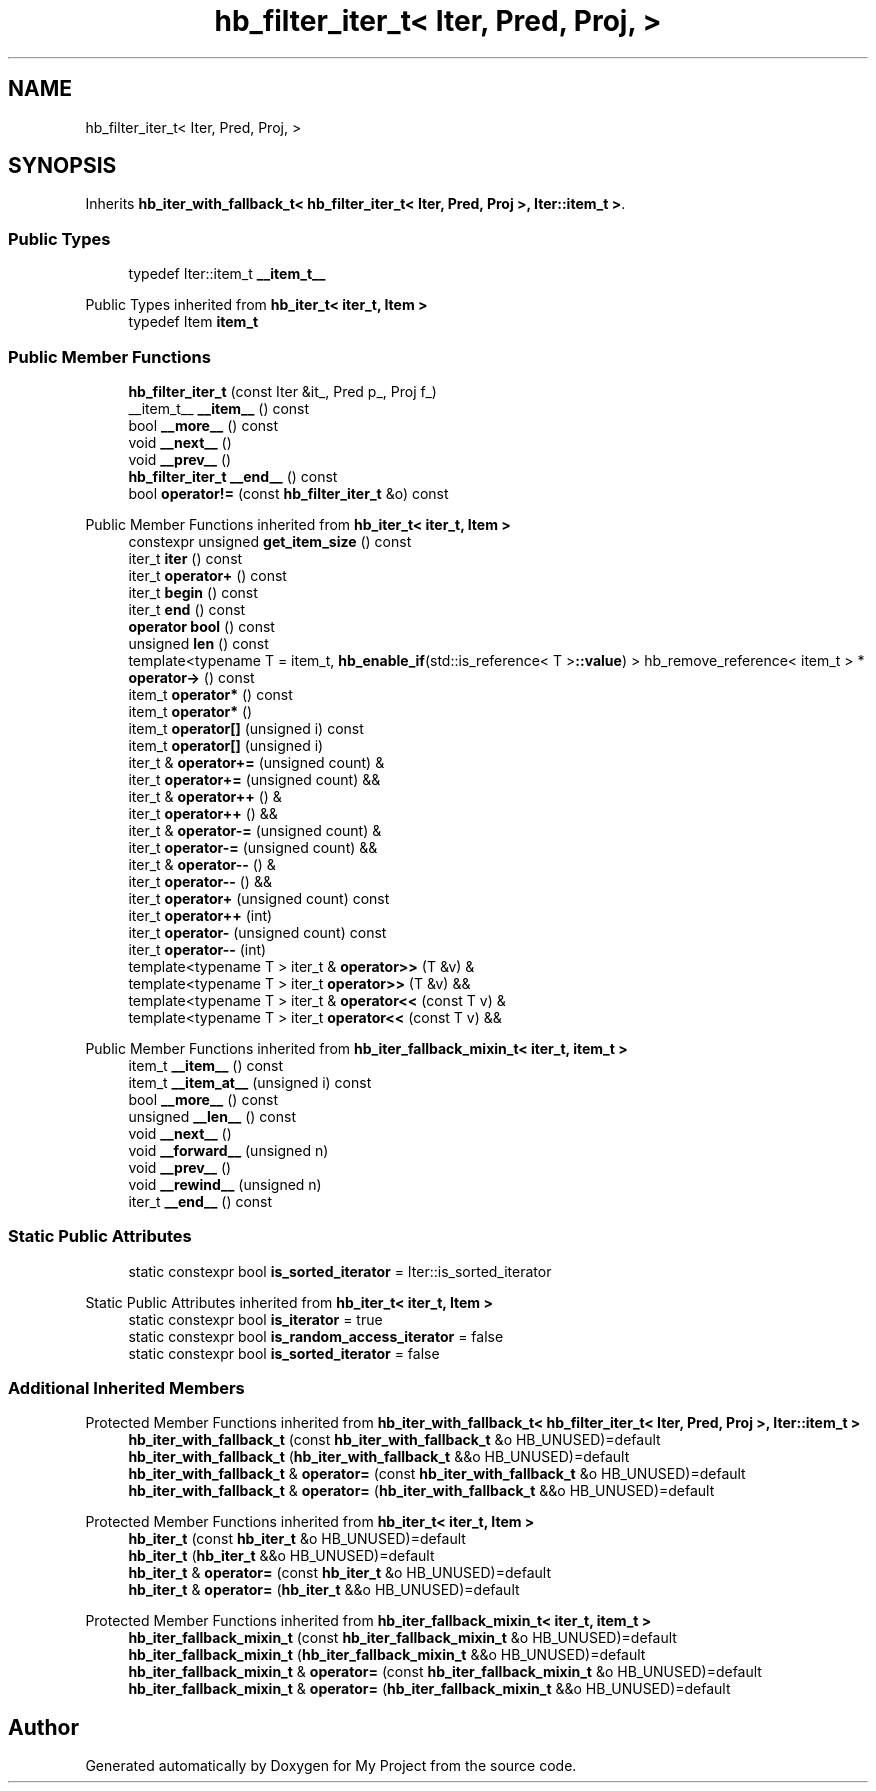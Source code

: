 .TH "hb_filter_iter_t< Iter, Pred, Proj, >" 3 "Wed Feb 1 2023" "Version Version 0.0" "My Project" \" -*- nroff -*-
.ad l
.nh
.SH NAME
hb_filter_iter_t< Iter, Pred, Proj, >
.SH SYNOPSIS
.br
.PP
.PP
Inherits \fBhb_iter_with_fallback_t< hb_filter_iter_t< Iter, Pred, Proj >, Iter::item_t >\fP\&.
.SS "Public Types"

.in +1c
.ti -1c
.RI "typedef Iter::item_t \fB__item_t__\fP"
.br
.in -1c

Public Types inherited from \fBhb_iter_t< iter_t, Item >\fP
.in +1c
.ti -1c
.RI "typedef Item \fBitem_t\fP"
.br
.in -1c
.SS "Public Member Functions"

.in +1c
.ti -1c
.RI "\fBhb_filter_iter_t\fP (const Iter &it_, Pred p_, Proj f_)"
.br
.ti -1c
.RI "__item_t__ \fB__item__\fP () const"
.br
.ti -1c
.RI "bool \fB__more__\fP () const"
.br
.ti -1c
.RI "void \fB__next__\fP ()"
.br
.ti -1c
.RI "void \fB__prev__\fP ()"
.br
.ti -1c
.RI "\fBhb_filter_iter_t\fP \fB__end__\fP () const"
.br
.ti -1c
.RI "bool \fBoperator!=\fP (const \fBhb_filter_iter_t\fP &o) const"
.br
.in -1c

Public Member Functions inherited from \fBhb_iter_t< iter_t, Item >\fP
.in +1c
.ti -1c
.RI "constexpr unsigned \fBget_item_size\fP () const"
.br
.ti -1c
.RI "iter_t \fBiter\fP () const"
.br
.ti -1c
.RI "iter_t \fBoperator+\fP () const"
.br
.ti -1c
.RI "iter_t \fBbegin\fP () const"
.br
.ti -1c
.RI "iter_t \fBend\fP () const"
.br
.ti -1c
.RI "\fBoperator bool\fP () const"
.br
.ti -1c
.RI "unsigned \fBlen\fP () const"
.br
.ti -1c
.RI "template<typename T  = item_t, \fBhb_enable_if\fP(std::is_reference< T >\fB::value\fP) > hb_remove_reference< item_t > * \fBoperator\->\fP () const"
.br
.ti -1c
.RI "item_t \fBoperator*\fP () const"
.br
.ti -1c
.RI "item_t \fBoperator*\fP ()"
.br
.ti -1c
.RI "item_t \fBoperator[]\fP (unsigned i) const"
.br
.ti -1c
.RI "item_t \fBoperator[]\fP (unsigned i)"
.br
.ti -1c
.RI "iter_t & \fBoperator+=\fP (unsigned count) &"
.br
.ti -1c
.RI "iter_t \fBoperator+=\fP (unsigned count) &&"
.br
.ti -1c
.RI "iter_t & \fBoperator++\fP () &"
.br
.ti -1c
.RI "iter_t \fBoperator++\fP () &&"
.br
.ti -1c
.RI "iter_t & \fBoperator\-=\fP (unsigned count) &"
.br
.ti -1c
.RI "iter_t \fBoperator\-=\fP (unsigned count) &&"
.br
.ti -1c
.RI "iter_t & \fBoperator\-\-\fP () &"
.br
.ti -1c
.RI "iter_t \fBoperator\-\-\fP () &&"
.br
.ti -1c
.RI "iter_t \fBoperator+\fP (unsigned count) const"
.br
.ti -1c
.RI "iter_t \fBoperator++\fP (int)"
.br
.ti -1c
.RI "iter_t \fBoperator\-\fP (unsigned count) const"
.br
.ti -1c
.RI "iter_t \fBoperator\-\-\fP (int)"
.br
.ti -1c
.RI "template<typename T > iter_t & \fBoperator>>\fP (T &v) &"
.br
.ti -1c
.RI "template<typename T > iter_t \fBoperator>>\fP (T &v) &&"
.br
.ti -1c
.RI "template<typename T > iter_t & \fBoperator<<\fP (const T v) &"
.br
.ti -1c
.RI "template<typename T > iter_t \fBoperator<<\fP (const T v) &&"
.br
.in -1c

Public Member Functions inherited from \fBhb_iter_fallback_mixin_t< iter_t, item_t >\fP
.in +1c
.ti -1c
.RI "item_t \fB__item__\fP () const"
.br
.ti -1c
.RI "item_t \fB__item_at__\fP (unsigned i) const"
.br
.ti -1c
.RI "bool \fB__more__\fP () const"
.br
.ti -1c
.RI "unsigned \fB__len__\fP () const"
.br
.ti -1c
.RI "void \fB__next__\fP ()"
.br
.ti -1c
.RI "void \fB__forward__\fP (unsigned n)"
.br
.ti -1c
.RI "void \fB__prev__\fP ()"
.br
.ti -1c
.RI "void \fB__rewind__\fP (unsigned n)"
.br
.ti -1c
.RI "iter_t \fB__end__\fP () const"
.br
.in -1c
.SS "Static Public Attributes"

.in +1c
.ti -1c
.RI "static constexpr bool \fBis_sorted_iterator\fP = Iter::is_sorted_iterator"
.br
.in -1c

Static Public Attributes inherited from \fBhb_iter_t< iter_t, Item >\fP
.in +1c
.ti -1c
.RI "static constexpr bool \fBis_iterator\fP = true"
.br
.ti -1c
.RI "static constexpr bool \fBis_random_access_iterator\fP = false"
.br
.ti -1c
.RI "static constexpr bool \fBis_sorted_iterator\fP = false"
.br
.in -1c
.SS "Additional Inherited Members"


Protected Member Functions inherited from \fBhb_iter_with_fallback_t< hb_filter_iter_t< Iter, Pred, Proj >, Iter::item_t >\fP
.in +1c
.ti -1c
.RI "\fBhb_iter_with_fallback_t\fP (const \fBhb_iter_with_fallback_t\fP &o HB_UNUSED)=default"
.br
.ti -1c
.RI "\fBhb_iter_with_fallback_t\fP (\fBhb_iter_with_fallback_t\fP &&o HB_UNUSED)=default"
.br
.ti -1c
.RI "\fBhb_iter_with_fallback_t\fP & \fBoperator=\fP (const \fBhb_iter_with_fallback_t\fP &o HB_UNUSED)=default"
.br
.ti -1c
.RI "\fBhb_iter_with_fallback_t\fP & \fBoperator=\fP (\fBhb_iter_with_fallback_t\fP &&o HB_UNUSED)=default"
.br
.in -1c

Protected Member Functions inherited from \fBhb_iter_t< iter_t, Item >\fP
.in +1c
.ti -1c
.RI "\fBhb_iter_t\fP (const \fBhb_iter_t\fP &o HB_UNUSED)=default"
.br
.ti -1c
.RI "\fBhb_iter_t\fP (\fBhb_iter_t\fP &&o HB_UNUSED)=default"
.br
.ti -1c
.RI "\fBhb_iter_t\fP & \fBoperator=\fP (const \fBhb_iter_t\fP &o HB_UNUSED)=default"
.br
.ti -1c
.RI "\fBhb_iter_t\fP & \fBoperator=\fP (\fBhb_iter_t\fP &&o HB_UNUSED)=default"
.br
.in -1c

Protected Member Functions inherited from \fBhb_iter_fallback_mixin_t< iter_t, item_t >\fP
.in +1c
.ti -1c
.RI "\fBhb_iter_fallback_mixin_t\fP (const \fBhb_iter_fallback_mixin_t\fP &o HB_UNUSED)=default"
.br
.ti -1c
.RI "\fBhb_iter_fallback_mixin_t\fP (\fBhb_iter_fallback_mixin_t\fP &&o HB_UNUSED)=default"
.br
.ti -1c
.RI "\fBhb_iter_fallback_mixin_t\fP & \fBoperator=\fP (const \fBhb_iter_fallback_mixin_t\fP &o HB_UNUSED)=default"
.br
.ti -1c
.RI "\fBhb_iter_fallback_mixin_t\fP & \fBoperator=\fP (\fBhb_iter_fallback_mixin_t\fP &&o HB_UNUSED)=default"
.br
.in -1c

.SH "Author"
.PP 
Generated automatically by Doxygen for My Project from the source code\&.
